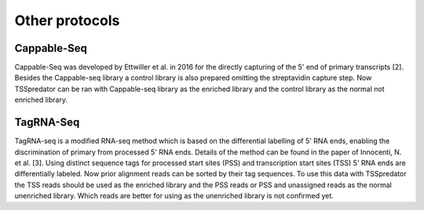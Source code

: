 Other protocols
==========

.. _otherprotocols:

Cappable-Seq
-------------

Cappable-Seq was developed by Ettwiller et al. in 2016 for the directly capturing of the
5' end of primary transcripts [2]. Besides the Cappable-seq library a control library is
also prepared omitting the streptavidin capture step. Now TSSpredator can be ran
with Cappable-seq library as the enriched library and the control library as the normal
not enriched library.

TagRNA-Seq
-----------

TagRNA-seq is a modified RNA-seq method which is based on the differential labelling of
5' RNA ends, enabling the discrimination of primary from processed 5' RNA ends. Details
of the method can be found in the paper of Innocenti, N. et al. [3]. Using distinct sequence
tags for processed start sites (PSS) and transcription start sites (TSS) 5' RNA ends are
differentially labeled. Now prior alignment reads can be sorted by their tag sequences. To
use this data with TSSpredator the TSS reads should be used as the enriched library
and the PSS reads or PSS and unassigned reads as the normal unenriched library. Which
reads are better for using as the unenriched library is not confirmed yet.